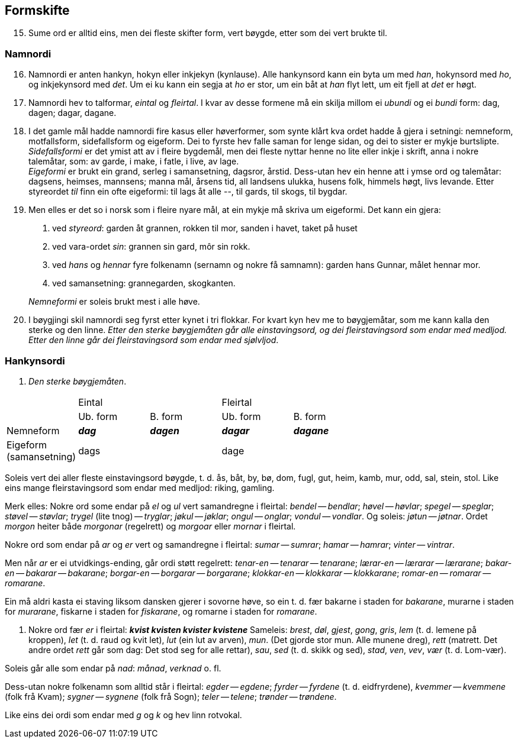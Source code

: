 == Formskifte

[start=15]
. Sume ord er alltid eins, men dei fleste skifter form, vert bøygde, etter som dei vert brukte til.

=== Namnordi

[start=16]
. Namnordi er anten hankyn, hokyn eller inkjekyn (kynlause). Alle hankynsord kann ein byta um med _han_, hokynsord med _ho_, og inkjekynsord med _det_. Um ei ku kann ein segja at _ho_ er stor, um ein båt at _han_ flyt lett, um eit fjell at _det_ er høgt.

. Namnordi hev to talformar, _eintal_ og _fleirtal_. I kvar av desse formene må ein skilja millom ei _ubundi_ og ei _bundi_ form: dag, dagen; dagar, dagane.

. I det gamle mål hadde namnordi fire kasus eller høverformer, som synte klårt kva ordet hadde å gjera i setningi: nemneform, motfallsform, sidefallsform og eigeform. Dei to fyrste hev falle saman for lenge sidan, og dei to sister er mykje burtslipte. +
_Sidefallsformi_ er det ymist att av i fleire bygdemål, men dei fleste nyttar henne no lite eller inkje i skrift, anna i nokre talemåtar, som: av garde, i make, i fatle, i live, av lage. +
_Eigeformi_ er brukt ein grand, serleg i samansetning, dagsror, årstid. Dess-utan hev ein henne att i ymse ord og talemåtar: dagsens, heimses, mannsens; manna mål, årsens tid, all landsens ulukka, husens folk, himmels høgt, livs levande. Etter styreordet _til_ finn ein ofte eigeformi: til lags åt alle --, til gards, til skogs, til bygdar.

. Men elles er det so i norsk som i fleire nyare mål, at ein mykje må skriva um eigeformi. Det kann ein gjera:
+
--
  1. ved _styreord_: garden åt grannen, rokken til mor, sanden i havet, taket på huset
  2. ved vara-ordet _sin_: grannen sin gard, môr sin rokk.
  3. ved _hans_ og _hennar_ fyre folkenamn (sernamn og nokre få samnamn): garden hans Gunnar, målet hennar mor.
  4. ved samansetning: grannegarden, skogkanten.
--
+
_Nemneformi_ er soleis brukt mest i alle høve.


. I bøygjingi skil namnordi seg fyrst etter kynet i tri flokkar. For kvart kyn hev me to bøygjemåtar, som me kann kalla den sterke og den linne. _Etter den sterke bøygjemåten går alle einstavingsord, og dei fleirstavingsord som endar med medljod. Etter den linne går dei fleirstavingsord som endar med sjølvljod_.

=== Hankynsordi

. _Den sterke bøygjemåten_.

[.center]
|===
| 2+^|Eintal 2+^|Fleirtal
||Ub. form|B. form|Ub. form|B. form|
Nemneform|*_dag_*|*_dagen_*|*_dagar_*|*_dagane_*|
Eigeform +
(samansetning) |dags||dage||
|===

Soleis vert dei aller fleste einstavingsord bøygde, t. d. ås, båt, by, bø, dom, fugl, gut, heim, kamb, mur, odd, sal, stein, stol. Like eins mange fleirstavingsord som endar med medljod: riking, gamling.

Merk elles: Nokre ord some endar på _el_ og _ul_ vert samandregne i fleirtal: _bendel_ -- _bendlar_; _høvel_ -- _høvlar_; _spegel_ -- _speglar_; _støvel_ -- _støvlar_; _trygel_ (lite tnog) -- _tryglar_; _jøkul_ -- _jøklar_; _ongul_ -- _onglar_; _vondul_ -- _vondlar_. Og soleis: _jøtun_ -- _jøtnar_. Ordet _morgon_ heiter både _morgonar_ (regelrett) og _morgoar_ eller _mornar_ i fleirtal.

Nokre ord som endar på _ar_ og _er_ vert og samandregne i fleirtal: _sumar_ -- _sumrar_; _hamar_ -- _hamrar_; _vinter_ -- _vintrar_.

Men når _ar_ er ei utvidkings-ending, går ordi støtt regelrett: _tenar-en_ -- _tenarar_ -- _tenarane_; _lærar-en_ -- _lærarar_ -- _lærarane_; _bakar-en_ -- _bakarar_ -- _bakarane_; _borgar-en_ -- _borgarar_ -- _borgarane_; _klokkar-en_ -- _klokkarar_ -- _klokkarane_; _romar-en_ -- _romarar_ -- _romarane_.

Ein må aldri kasta ei staving liksom dansken gjerer i sovorne høve, so ein t. d. fær bakarne i staden for _bakarane_, murarne i staden for _murarane_, fiskarne i staden for _fiskarane_, og romarne i staden for _romarane_.

. Nokre ord fær _er_ i fleirtal:
[role="center"]
*_kvist kvisten kvister kvistene_*
Sameleis: _brest_, _døl_, _gjest_, _gong_, _gris_, _lem_ (t. d. lemene på kroppen), _let_ (t. d. raud og kvit let), _lut_ (ein lut av arven), _mun_. (Det gjorde stor mun. Alle munene dreg), _rett_ (matrett. Det andre ordet _rett_ går som dag: Det stod seg for alle rettar), _sau_, _sed_ (t. d. skikk og sed), _stad_, _ven_, _vev_, _vær_ (t. d. Lom-vær).

Soleis går alle som endar på _nad_: _månad_, _verknad_ o. fl.

Dess-utan nokre folkenamn som alltid står i fleirtal: _egder_ -- _egdene_; _fyrder_ -- _fyrdene_ (t. d. eidfryrdene), _kvemmer_ -- _kvemmene_ (folk frå Kvam); _sygner_ -- _sygnene_ (folk frå Sogn); _teler_ -- _telene_; _trønder_ -- _trøndene_.

Like eins dei ordi som endar med _g_ og _k_ og hev linn rotvokal.